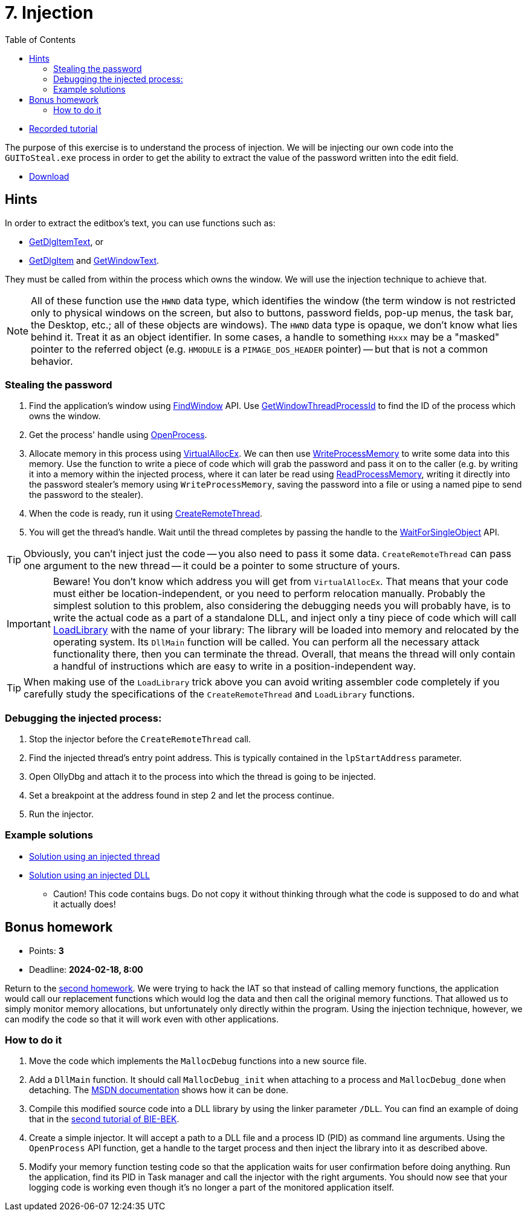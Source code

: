 ﻿
= 7. Injection
:imagesdir: ../../media/labs/07
:toc:

* link:https://kib-files.fit.cvut.cz/mi-rev/recordings/2021/en/tutorial_13.mp4[Recorded tutorial]

The purpose of this exercise is to understand the process of injection. We will be injecting our own code into the `GUIToSteal.exe` process in order to get the ability to extract the value of the password written into the edit field.

* link:{imagesdir}/cv07.zip[Download]

== Hints

In order to extract the editbox's text, you can use functions such as:

* link:https://docs.microsoft.com/en-us/windows/win32/api/winuser/nf-winuser-getdlgitemtexta[GetDlgItemText], or
* link:https://docs.microsoft.com/en-us/windows/win32/api/winuser/nf-winuser-getdlgitem[GetDlgItem] and link:https://docs.microsoft.com/en-us/windows/win32/api/winuser/nf-winuser-getwindowtexta[GetWindowText].

They must be called from within the process which owns the window. We will use the injection technique to achieve that.

[NOTE]
====
All of these function use the `HWND` data type, which identifies the window (the term window is not restricted only to physical windows on the screen, but also to buttons, password fields, pop-up menus, the task bar, the Desktop, etc.; all of these objects are windows). The `HWND` data type is opaque, we don't know what lies behind it. Treat it as an object identifier. In some cases, a handle to something `Hxxx` may be a "masked" pointer to the referred object (e.g. `HMODULE` is a `PIMAGE_DOS_HEADER` pointer) -- but that is not a common behavior.
====

=== Stealing the password

. Find the application's window using link:https://docs.microsoft.com/en-us/windows/win32/api/winuser/nf-winuser-findwindowa[FindWindow] API. Use link:https://docs.microsoft.com/en-us/windows/win32/api/winuser/nf-winuser-getwindowthreadprocessid[GetWindowThreadProcessId] to find the ID of the process which owns the window.
. Get the process' handle using link:https://docs.microsoft.com/en-us/windows/win32/api/processthreadsapi/nf-processthreadsapi-openprocess[OpenProcess].
. Allocate memory in this process using link:https://docs.microsoft.com/en-us/windows/win32/api/memoryapi/nf-memoryapi-virtualallocex[VirtualAllocEx]. We can then use link:https://docs.microsoft.com/en-us/windows/win32/api/memoryapi/nf-memoryapi-writeprocessmemory[WriteProcessMemory] to write some data into this memory. Use the function to write a piece of code which will grab the password and pass it on to the caller (e.g. by writing it into a memory within the injected process, where it can later be read using link:https://docs.microsoft.com/en-us/windows/win32/api/memoryapi/nf-memoryapi-readprocessmemory[ReadProcessMemory], writing it directly into the password stealer's memory using `WriteProcessMemory`, saving the password into a file or using a named pipe to send the password to the stealer).
. When the code is ready, run it using link:https://docs.microsoft.com/en-us/windows/win32/api/processthreadsapi/nf-processthreadsapi-createremotethread[CreateRemoteThread].
. You will get the thread's handle. Wait until the thread completes by passing the handle to the link:https://docs.microsoft.com/en-us/windows/win32/api/synchapi/nf-synchapi-waitforsingleobject[WaitForSingleObject] API.

[TIP]
====
Obviously, you can't inject just the code -- you also need to pass it some data. `CreateRemoteThread` can pass one argument to the new thread -- it could be a pointer to some structure of yours.
====

[IMPORTANT]
====
Beware! You don't know which address you will get from `VirtualAllocEx`. That means that your code must either be location-independent, or you need to perform relocation manually. Probably the simplest solution to this problem, also considering the debugging needs you will probably have, is to write the actual code as a part of a standalone DLL, and inject only a tiny piece of code which will call link:https://docs.microsoft.com/en-us/windows/win32/api/libloaderapi/nf-libloaderapi-loadlibrarya[LoadLibrary] with the name of your library: The library will be loaded into memory and relocated by the operating system. Its `DllMain` function will be called. You can perform all the necessary attack functionality there, then you can terminate the thread. Overall, that means the thread will only contain a handful of instructions which are easy to write in a position-independent way.
====

[TIP]
====
When making use of the `LoadLibrary` trick above you can avoid writing assembler code completely if you carefully study the specifications of the `CreateRemoteThread` and `LoadLibrary` functions.
====

=== Debugging the injected process:

. Stop the injector before the `CreateRemoteThread` call.
. Find the injected thread's entry point address. This is typically contained in the `lpStartAddress` parameter.
. Open OllyDbg and attach it to the process into which the thread is going to be injected.
. Set a breakpoint at the address found in step 2 and let the process continue.
. Run the injector.

=== Example solutions

* link:{imagesdir}/cv07.reseni.zip[Solution using an injected thread]
* link:{imagesdir}/cv07.reseni-dll.zip[Solution using an injected DLL]
** Caution! This code contains bugs. Do not copy it without thinking through what the code is supposed to do and what it actually does!

== Bonus homework

* Points: *3*
* Deadline: *2024-02-18, 8:00*

Return to the xref:lab04.adoc[second homework]. We were trying to hack the IAT so that instead of calling memory functions, the application would call our replacement functions which would log the data and then call the original memory functions. That allowed us to simply monitor memory allocations, but unfortunately only directly within the program. Using the injection technique, however, we can modify the code so that it will work even with other applications.

=== How to do it

. Move the code which implements the `MallocDebug` functions into a new source file.
. Add a `DllMain` function. It should call `MallocDebug_init` when attaching to a process and `MallocDebug_done` when detaching. The link:https://docs.microsoft.com/en-us/windows/win32/dlls/dllmain[MSDN documentation] shows how it can be done.
. Compile this modified source code into a DLL library by using the linker parameter `/DLL`. You can find an example of doing that in the link:https://courses.fit.cvut.cz/BI-BEK/en/labs/lab02.html[second tutorial of BIE-BEK].
. Create a simple injector. It will accept a path to a DLL file and a process ID (PID) as command line arguments. Using the `OpenProcess` API function, get a handle to the target process and then inject the library into it as described above.
. Modify your memory function testing code so that the application waits for user confirmation before doing anything. Run the application, find its PID in Task manager and call the injector with the right arguments. You should now see that your logging code is working even though it's no longer a part of the monitored application itself.
